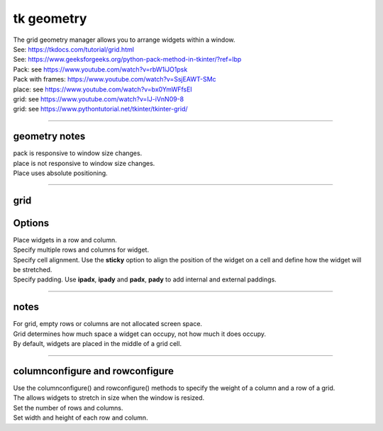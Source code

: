 ====================================================
tk geometry
====================================================

| The grid geometry manager allows you to arrange widgets within a window.
| See: https://tkdocs.com/tutorial/grid.html
| See: https://www.geeksforgeeks.org/python-pack-method-in-tkinter/?ref=lbp

| Pack: see https://www.youtube.com/watch?v=rbW1iJO1psk
| Pack with frames: https://www.youtube.com/watch?v=SsjEAWT-SMc
| place: see https://www.youtube.com/watch?v=bx0YmWFfsEI

| grid: see https://www.youtube.com/watch?v=IJ-iVnN09-8
| grid: see https://www.pythontutorial.net/tkinter/tkinter-grid/

----

geometry notes
--------------------

| pack is responsive to window size changes.

| place is not responsive to window size changes.
| Place uses absolute positioning. 

----

grid
----------

.. py:function:: widget.grid(row=index_r, column=index_c)

    | Use **grid()** method to position a widget on a grid at row index_r and column index_c.
    e.g grid(row=0, column=0)


Options
----------


| Place widgets in a row and column.
| Specify multiple rows and columns for widget.
| Specify cell alignment. Use the **sticky** option to align the position of the widget on a cell and define how the widget will be stretched.
| Specify padding. Use **ipadx**, **ipady** and **padx**, **pady** to add internal and external paddings.

.. py:function:: widget.grid(row=index_r, column=index_c, rowspan=n)

    | Specify number of rows, **n**, for a widget to span across
    | e.g. rowspan=2 to span the widget across 2 rows.

.. py:function:: widget.grid(row=index_r, column=index_c, columnspan=n)

    | Specify number of columns, **n**, for a widget to span across
    | e.g. columnspan=2 to span the widget across 2 columns.

.. py:function:: padx=pixels

    | Add horizontal padding on both sides of the widget.
    | e.g. padx=10 to add 10 pixels of space on the left and on the right of the widget.

.. py:function:: pady=pixels

    | Add vertical padding above and below the widget.
    | e.g. pady=10 to add 10 pixels of space above and below the widget.


.. py:function:: ipadx=pixels

    | Add horizontal internal padding on both sides of the widget.
    | e.g. ipadx=10 to grow the widget to the left and right, by 10 pixels each.

.. py:function:: ipady=pixels

    | Add vertical internal padding  above and below the widget.
    | e.g. ipady=10 to grow the widget by 10 pixels above and below the widget.


----

notes
------

| For grid, empty rows or columns are not allocated screen space.
| Grid determines how much space a widget can occupy, not how much it does occupy.
| By default, widgets are placed in the middle of a grid cell.

----

columnconfigure and rowconfigure
----------------------------------------

| Use the columnconfigure() and rowconfigure() methods to specify the weight of a column and a row of a grid.
| The allows widgets to stretch in size when the window is resized.
| Set the number of rows and columns.
| Set width and height of each row and column.

.. py:function:: widget.columnconfigure(column, option=value, ...)

    | configure the column properties of a widget container, typically a `Frame` or `Grid`. 
    | specify options such as minimum size, weight, and stretching behavior for the column within the container.

    - `widget`: The widget container (e.g., `Frame`, `Grid`) for which to configure the columns.
    - `column`: The index of the column to configure, starting from 0. Use a tuple such as (0, 1, 2) for several columns.
    - `option=value`: Options you can specify for configuring the column. These options can include:
    - `minsize`: Specifies the minimum size of the column.
    - `weight`: Resizes column on window resizing. Determines how much any extra space is distributed among columns. Columns with higher weights will get more space.
    - `uniform`: If set to a string value, columns with the same value will be of the same size.
    - `pad`: Specifies padding to add around the column.

.. py:function:: widget.rowconfigure(row, option=value, ...)

    | configure the row properties of a widget container, typically a `Frame` or `Grid`. 
    | specify options such as minimum size, weight, and stretching behavior for the row within the container.



